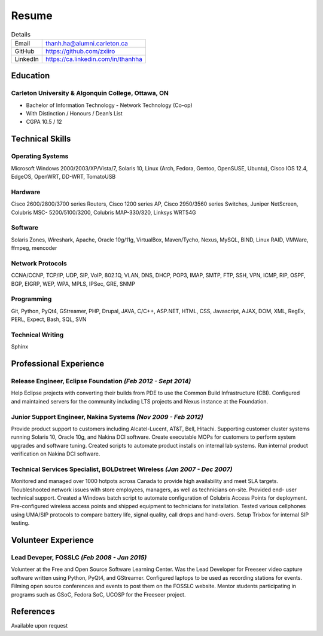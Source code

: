 ######
Resume
######

.. list-table:: Details
   :widths: auto
   :header-rows: 0

   * - Email
     - thanh.ha@alumni.carleton.ca
   * - GitHub
     - https://github.com/zxiiro
   * - LinkedIn
     - https://ca.linkedin.com/in/thanhha


Education
=========

Carleton University & Algonquin College, Ottawa, ON
---------------------------------------------------

* Bachelor of Information Technology - Network Technology (Co-op)
* With Distinction / Honours / Dean’s List
* CGPA 10.5 / 12


Technical Skills
================

Operating Systems
-----------------

Microsoft Windows 2000/2003/XP/Vista/7, Solaris 10, Linux
(Arch, Fedora, Gentoo, OpenSUSE, Ubuntu), Cisco IOS 12.4, EdgeOS, OpenWRT,
DD-WRT, TomatoUSB

Hardware
--------

Cisco 2600/2800/3700 series Routers, Cisco 1200 series AP, Cisco
2950/3560 series Switches, Juniper NetScreen, Colubris MSC-
5200/5100/3200, Colubris MAP-330/320, Linksys WRT54G

Software
--------
Solaris Zones, Wireshark, Apache, Oracle 10g/11g, VirtualBox,
Maven/Tycho, Nexus, MySQL, BIND, Linux RAID, VMWare, ffmpeg,
mencoder

Network Protocols
-----------------

CCNA/CCNP, TCP/IP, UDP, SIP, VoIP,
802.1Q, VLAN, DNS, DHCP, POP3, IMAP, SMTP, FTP,
SSH, VPN, ICMP, RIP, OSPF, BGP, EIGRP, WEP, WPA, MPLS,
IPSec, GRE, SNMP

Programming
-----------

Git, Python, PyQt4, GStreamer, PHP, Drupal, JAVA, C/C++,
ASP.NET, HTML, CSS, Javascript, AJAX, DOM, XML, RegEx,
PERL, Expect, Bash, SQL, SVN

Technical Writing
-----------------

Sphinx


Professional Experience
=======================

**Release Engineer**, Eclipse Foundation *(Feb 2012 - Sept 2014)*
-----------------------------------------------------------------

Help Eclipse projects with converting their builds from PDE to use the
Common Build Infrastructure (CBI). Configured and maintained servers
for the community including LTS projects and Nexus instance at the
Foundation.

**Junior Support Engineer**, Nakina Systems *(Nov 2009 - Feb 2012)*
-------------------------------------------------------------------

Provide product support to customers including Alcatel-Lucent, AT&T,
Bell, Hitachi. Supporting customer cluster systems running Solaris 10,
Oracle 10g, and Nakina DCI software. Create executable MOPs for
customers to perform system upgrades and software tuning. Created
scripts to automate product installs on internal lab systems. Run internal
product verification on Nakina DCI software.


**Technical Services Specialist**, BOLDstreet Wireless *(Jan 2007 - Dec 2007)*
------------------------------------------------------------------------------

Monitored and managed over 1000 hotpots across Canada to provide high
availability and meet SLA targets. Troubleshooted network issues with
store employees, managers, as well as technicians on-site. Provided end-
user technical support. Created a Windows batch script to automate
configuration of Colubris Access Points for deployment. Pre-configured
wireless access points and shipped equipment to technicians for
installation. Tested various cellphones using UMA/SIP protocols to
compare battery life, signal quality, call drops and hand-overs. Setup
Trixbox for internal SIP testing.


Volunteer Experience
====================

**Lead Deveper**, FOSSLC *(Feb 2008 - Jan 2015)*
------------------------------------------------

Volunteer at the Free and Open Source Software Learning Center. Was the
Lead Developer for Freeseer video capture software written using Python,
PyQt4, and GStreamer. Configured laptops to be used as recording stations
for events. Filming open source conferences and events to post them on
the FOSSLC website. Mentor students participating in programs such as
GSoC, Fedora SoC, UCOSP for the Freeseer project.


References
==========

Available upon request
